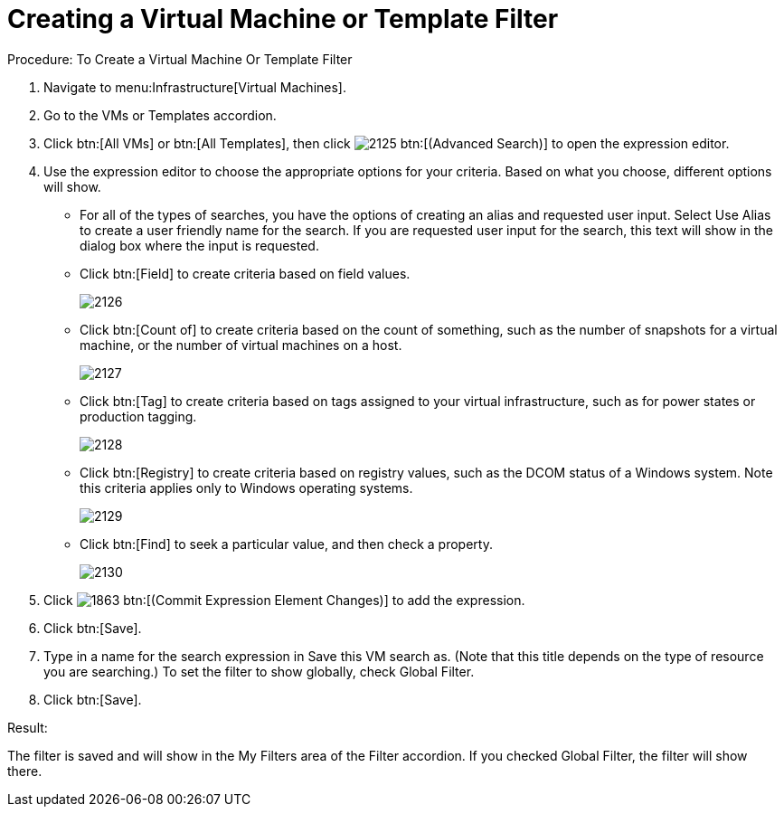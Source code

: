 [[_to_create_a_virtual_machine_or_template_filter]]
= Creating a Virtual Machine or Template Filter

.Procedure: To Create a Virtual Machine Or Template Filter
. Navigate to menu:Infrastructure[Virtual Machines]. 
. Go to the [label]#VMs# or [label]#Templates# accordion. 
. Click btn:[All VMs] or btn:[All Templates], then click  image:images/2125.png[] btn:[(Advanced Search)] to open the expression editor. 
. Use the expression editor to choose the appropriate options for your criteria.
  Based on what you choose, different options will show. 
+
* For all of the types of searches, you have the options of creating an alias and requested user input.
  Select [label]#Use Alias# to create a user friendly name for the search.
  If you are requested user input for the search, this text will show in the dialog box where the input is requested. 
* Click btn:[Field] to create criteria based on field values. 
+

image::images/2126.png[]

* Click btn:[Count of] to create criteria based on the count of something, such as the number of snapshots for a virtual machine, or the number of virtual machines on a host. 
+

image::images/2127.png[]

* Click btn:[Tag] to create criteria based on tags assigned to your virtual infrastructure, such as for power states or production tagging. 
+

image::images/2128.png[]

* Click btn:[Registry] to create criteria based on registry values, such as the DCOM status of a Windows system.
  Note this criteria applies only to Windows operating systems. 
+

image::images/2129.png[]

* Click btn:[Find] to seek a particular value, and then check a property. 
+

image::images/2130.png[]


. Click  image:images/1863.png[] btn:[(Commit Expression Element Changes)] to add the expression. 
. Click btn:[Save]. 
. Type in a name for the search expression in [label]#Save this VM# search as.
  (Note that this title depends on the type of resource you are searching.) To set the filter to show globally, check [label]#Global Filter#. 
. Click btn:[Save]. 

.Result:
The filter is saved and will show in the [label]#My Filters# area of the [label]#Filter# accordion.
If you checked [label]#Global Filter#, the filter will show there. 